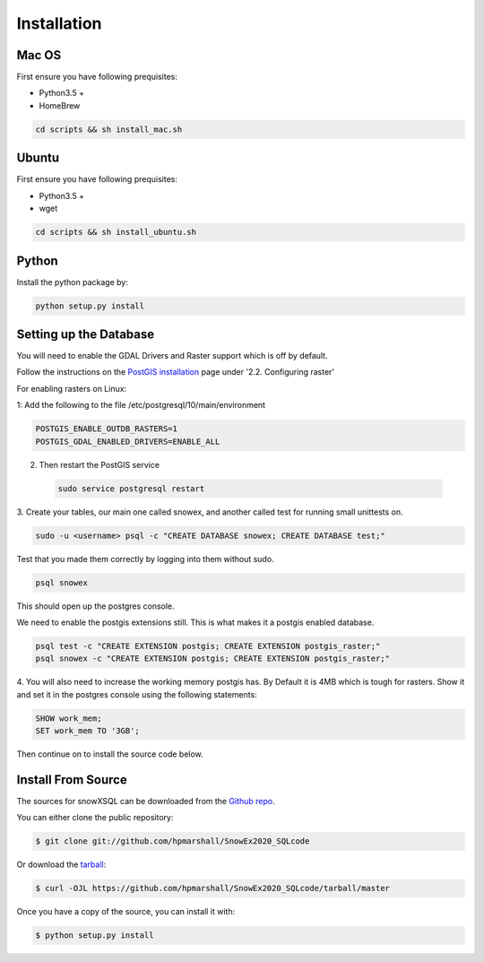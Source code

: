 .. highlight:: shell

.. _Installation:
============
Installation
============


.. Stable release
.. --------------
..
.. To install a stable release of snowXSQL, run this command in your terminal:
..
.. .. code-block:: console
..
..     $ pip install snowxsql
..
.. This is the preferred method to install snowXSQL, as it will always install the most recent stable release.
..
.. If you don't have `pip`_ installed, this `Python installation guide`_ can guide
.. you through the process.
..
.. .. _pip: https://pip.pypa.io
.. .. _Python installation guide: http://docs.python-guide.org/en/latest/starting/installation/

Mac OS
------

First ensure you have following prequisites:

* Python3.5 +
* HomeBrew

.. code-block:: bash

  cd scripts && sh install_mac.sh


Ubuntu
------

First ensure you have following prequisites:

* Python3.5 +
* wget

.. code-block:: bash

  cd scripts && sh install_ubuntu.sh

Python
------
Install the python package by:

.. code-block:: bash

  python setup.py install



Setting up the Database
-----------------------

You will need to enable the GDAL Drivers and Raster support which is off by
default.

Follow the instructions on the `PostGIS installation`_ page under
'2.2. Configuring raster'

For enabling rasters on Linux:

1: Add the following to the file /etc/postgresql/10/main/environment

.. code-block:: bash

    POSTGIS_ENABLE_OUTDB_RASTERS=1
    POSTGIS_GDAL_ENABLED_DRIVERS=ENABLE_ALL

2. Then restart the PostGIS service

 .. code-block:: bash

   sudo service postgresql restart


.. _PostGIS installation: http://postgis.net/docs/postgis_installation.html#install_short_version
.. _PostGresSQL: https://www.postgresql.org/download/

3. Create your tables, our main one called snowex, and another called test for
running small unittests on.

.. code-block:: bash

  sudo -u <username> psql -c "CREATE DATABASE snowex; CREATE DATABASE test;"

Test that you made them correctly by logging into them without sudo.

.. code-block:: bash

  psql snowex

This should open up the postgres console.

We need to enable the postgis extensions still. This is what makes it a postgis
enabled database.

.. code-block:: bash

  psql test -c "CREATE EXTENSION postgis; CREATE EXTENSION postgis_raster;"
  psql snowex -c "CREATE EXTENSION postgis; CREATE EXTENSION postgis_raster;"

4. You will also need to increase the working memory postgis has. By Default
it is 4MB which is tough for rasters. Show it and set it in the postgres
console using the following statements:

.. code-block:: postgres

  SHOW work_mem;
  SET work_mem TO '3GB';


Then continue on to install the source code below.

Install From Source
-------------------

The sources for snowXSQL can be downloaded from the `Github repo`_.

You can either clone the public repository:

.. code-block:: console

    $ git clone git://github.com/hpmarshall/SnowEx2020_SQLcode

Or download the `tarball`_:

.. code-block:: console

    $ curl -OJL https://github.com/hpmarshall/SnowEx2020_SQLcode/tarball/master

Once you have a copy of the source, you can install it with:

.. code-block:: console

    $ python setup.py install


.. _Github repo: https://github.com/hpmarshall/SnowEx2020_SQLcode
.. _tarball: https://github.com/hpmarshall/SnowEx2020_SQLcode/tarball/master
